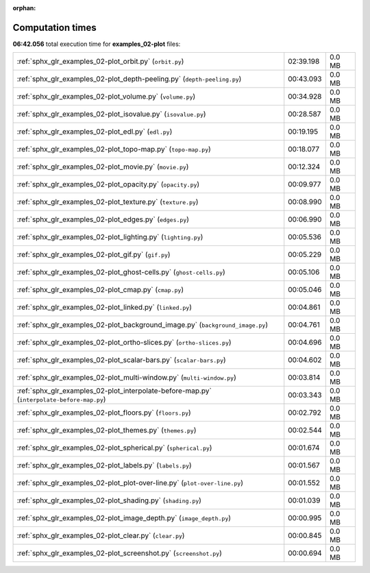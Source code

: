 
:orphan:

.. _sphx_glr_examples_02-plot_sg_execution_times:

Computation times
=================
**06:42.056** total execution time for **examples_02-plot** files:

+--------------------------------------------------------------------------------------------+-----------+--------+
| :ref:`sphx_glr_examples_02-plot_orbit.py` (``orbit.py``)                                   | 02:39.198 | 0.0 MB |
+--------------------------------------------------------------------------------------------+-----------+--------+
| :ref:`sphx_glr_examples_02-plot_depth-peeling.py` (``depth-peeling.py``)                   | 00:43.093 | 0.0 MB |
+--------------------------------------------------------------------------------------------+-----------+--------+
| :ref:`sphx_glr_examples_02-plot_volume.py` (``volume.py``)                                 | 00:34.928 | 0.0 MB |
+--------------------------------------------------------------------------------------------+-----------+--------+
| :ref:`sphx_glr_examples_02-plot_isovalue.py` (``isovalue.py``)                             | 00:28.587 | 0.0 MB |
+--------------------------------------------------------------------------------------------+-----------+--------+
| :ref:`sphx_glr_examples_02-plot_edl.py` (``edl.py``)                                       | 00:19.195 | 0.0 MB |
+--------------------------------------------------------------------------------------------+-----------+--------+
| :ref:`sphx_glr_examples_02-plot_topo-map.py` (``topo-map.py``)                             | 00:18.077 | 0.0 MB |
+--------------------------------------------------------------------------------------------+-----------+--------+
| :ref:`sphx_glr_examples_02-plot_movie.py` (``movie.py``)                                   | 00:12.324 | 0.0 MB |
+--------------------------------------------------------------------------------------------+-----------+--------+
| :ref:`sphx_glr_examples_02-plot_opacity.py` (``opacity.py``)                               | 00:09.977 | 0.0 MB |
+--------------------------------------------------------------------------------------------+-----------+--------+
| :ref:`sphx_glr_examples_02-plot_texture.py` (``texture.py``)                               | 00:08.990 | 0.0 MB |
+--------------------------------------------------------------------------------------------+-----------+--------+
| :ref:`sphx_glr_examples_02-plot_edges.py` (``edges.py``)                                   | 00:06.990 | 0.0 MB |
+--------------------------------------------------------------------------------------------+-----------+--------+
| :ref:`sphx_glr_examples_02-plot_lighting.py` (``lighting.py``)                             | 00:05.536 | 0.0 MB |
+--------------------------------------------------------------------------------------------+-----------+--------+
| :ref:`sphx_glr_examples_02-plot_gif.py` (``gif.py``)                                       | 00:05.229 | 0.0 MB |
+--------------------------------------------------------------------------------------------+-----------+--------+
| :ref:`sphx_glr_examples_02-plot_ghost-cells.py` (``ghost-cells.py``)                       | 00:05.106 | 0.0 MB |
+--------------------------------------------------------------------------------------------+-----------+--------+
| :ref:`sphx_glr_examples_02-plot_cmap.py` (``cmap.py``)                                     | 00:05.046 | 0.0 MB |
+--------------------------------------------------------------------------------------------+-----------+--------+
| :ref:`sphx_glr_examples_02-plot_linked.py` (``linked.py``)                                 | 00:04.861 | 0.0 MB |
+--------------------------------------------------------------------------------------------+-----------+--------+
| :ref:`sphx_glr_examples_02-plot_background_image.py` (``background_image.py``)             | 00:04.761 | 0.0 MB |
+--------------------------------------------------------------------------------------------+-----------+--------+
| :ref:`sphx_glr_examples_02-plot_ortho-slices.py` (``ortho-slices.py``)                     | 00:04.696 | 0.0 MB |
+--------------------------------------------------------------------------------------------+-----------+--------+
| :ref:`sphx_glr_examples_02-plot_scalar-bars.py` (``scalar-bars.py``)                       | 00:04.602 | 0.0 MB |
+--------------------------------------------------------------------------------------------+-----------+--------+
| :ref:`sphx_glr_examples_02-plot_multi-window.py` (``multi-window.py``)                     | 00:03.814 | 0.0 MB |
+--------------------------------------------------------------------------------------------+-----------+--------+
| :ref:`sphx_glr_examples_02-plot_interpolate-before-map.py` (``interpolate-before-map.py``) | 00:03.343 | 0.0 MB |
+--------------------------------------------------------------------------------------------+-----------+--------+
| :ref:`sphx_glr_examples_02-plot_floors.py` (``floors.py``)                                 | 00:02.792 | 0.0 MB |
+--------------------------------------------------------------------------------------------+-----------+--------+
| :ref:`sphx_glr_examples_02-plot_themes.py` (``themes.py``)                                 | 00:02.544 | 0.0 MB |
+--------------------------------------------------------------------------------------------+-----------+--------+
| :ref:`sphx_glr_examples_02-plot_spherical.py` (``spherical.py``)                           | 00:01.674 | 0.0 MB |
+--------------------------------------------------------------------------------------------+-----------+--------+
| :ref:`sphx_glr_examples_02-plot_labels.py` (``labels.py``)                                 | 00:01.567 | 0.0 MB |
+--------------------------------------------------------------------------------------------+-----------+--------+
| :ref:`sphx_glr_examples_02-plot_plot-over-line.py` (``plot-over-line.py``)                 | 00:01.552 | 0.0 MB |
+--------------------------------------------------------------------------------------------+-----------+--------+
| :ref:`sphx_glr_examples_02-plot_shading.py` (``shading.py``)                               | 00:01.039 | 0.0 MB |
+--------------------------------------------------------------------------------------------+-----------+--------+
| :ref:`sphx_glr_examples_02-plot_image_depth.py` (``image_depth.py``)                       | 00:00.995 | 0.0 MB |
+--------------------------------------------------------------------------------------------+-----------+--------+
| :ref:`sphx_glr_examples_02-plot_clear.py` (``clear.py``)                                   | 00:00.845 | 0.0 MB |
+--------------------------------------------------------------------------------------------+-----------+--------+
| :ref:`sphx_glr_examples_02-plot_screenshot.py` (``screenshot.py``)                         | 00:00.694 | 0.0 MB |
+--------------------------------------------------------------------------------------------+-----------+--------+
